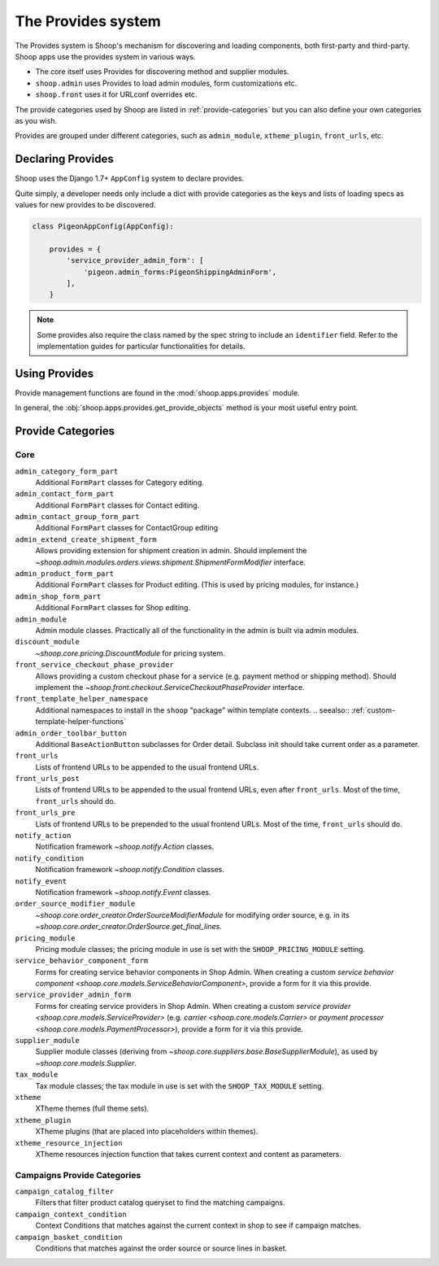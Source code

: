 The Provides system
===================

The Provides system is Shoop's mechanism for discovering and loading
components, both first-party and third-party.  Shoop apps use
the provides system in various ways.

* The core itself uses Provides for discovering method and supplier modules.
* ``shoop.admin`` uses Provides to load admin modules, form customizations etc.
* ``shoop.front`` uses it for URLconf overrides etc.

The provide categories used by Shoop are listed in :ref:`provide-categories` but you
can also define your own categories as you wish.

.. TODO:: Document the various ways better.

Provides are grouped under different categories, such as ``admin_module``,
``xtheme_plugin``, ``front_urls``, etc.

Declaring Provides
------------------

Shoop uses the Django 1.7+ ``AppConfig`` system to declare provides.

Quite simply, a developer needs only include a dict with provide categories as
the keys and lists of loading specs as values for new provides to be discovered.

.. code-block:: python

   class PigeonAppConfig(AppConfig):

       provides = {
           'service_provider_admin_form': [
               'pigeon.admin_forms:PigeonShippingAdminForm',
           ],
       }

.. note:: Some provides also require the class named by the spec string to include
          an ``identifier`` field. Refer to the implementation guides for particular
          functionalities for details.

Using Provides
--------------

Provide management functions are found in the :mod:`shoop.apps.provides` module.

In general, the :obj:`shoop.apps.provides.get_provide_objects` method is your most useful
entry point.

.. _provide-categories:

Provide Categories
------------------

Core
~~~~

``admin_category_form_part``
    Additional ``FormPart`` classes for Category editing.

``admin_contact_form_part``
    Additional ``FormPart`` classes for Contact editing.

``admin_contact_group_form_part``
    Additional ``FormPart`` classes for ContactGroup editing

``admin_extend_create_shipment_form``
    Allows providing extension for shipment creation in admin.
    Should implement the
    `~shoop.admin.modules.orders.views.shipment.ShipmentFormModifier`
    interface.

``admin_product_form_part``
    Additional ``FormPart`` classes for Product editing.
    (This is used by pricing modules, for instance.)

``admin_shop_form_part``
    Additional ``FormPart`` classes for Shop editing.

``admin_module``
    Admin module classes. Practically all of the functionality in the admin is built
    via admin modules.

``discount_module``
    `~shoop.core.pricing.DiscountModule` for pricing system.

``front_service_checkout_phase_provider``
    Allows providing a custom checkout phase for a service (e.g. payment
    method or shipping method).  Should implement the
    `~shoop.front.checkout.ServiceCheckoutPhaseProvider` interface.

``front_template_helper_namespace``
    Additional namespaces to install in the ``shoop`` "package" within
    template contexts.
    .. seealso:: :ref:`custom-template-helper-functions`

``admin_order_toolbar_button``
    Additional ``BaseActionButton`` subclasses for Order detail.
    Subclass init should take current order as a parameter.

``front_urls``
    Lists of frontend URLs to be appended to the usual frontend URLs.

``front_urls_post``
    Lists of frontend URLs to be appended to the usual frontend URLs, even after ``front_urls``.
    Most of the time, ``front_urls`` should do.

``front_urls_pre``
    Lists of frontend URLs to be prepended to the usual frontend URLs.
    Most of the time, ``front_urls`` should do.

``notify_action``
    Notification framework `~shoop.notify.Action` classes.

``notify_condition``
    Notification framework `~shoop.notify.Condition` classes.

``notify_event``
    Notification framework `~shoop.notify.Event` classes.

``order_source_modifier_module``
    `~shoop.core.order_creator.OrderSourceModifierModule` for modifying
    order source, e.g. in its
    `~shoop.core.order_creator.OrderSource.get_final_lines`.

``pricing_module``
    Pricing module classes; the pricing module in use is set with the ``SHOOP_PRICING_MODULE`` setting.

``service_behavior_component_form``
    Forms for creating service behavior components in Shop Admin.  When
    creating a custom `service behavior component
    <shoop.core.models.ServiceBehaviorComponent>`, provide a form for it
    via this provide.

``service_provider_admin_form``
    Forms for creating service providers in Shop Admin.  When creating a
    custom `service provider <shoop.core.models.ServiceProvider>`
    (e.g. `carrier <shoop.core.models.Carrier>` or `payment processor
    <shoop.core.models.PaymentProcessor>`), provide a form for it via
    this provide.

``supplier_module``
    Supplier module classes (deriving from `~shoop.core.suppliers.base.BaseSupplierModule`),
    as used by `~shoop.core.models.Supplier`.

``tax_module``
    Tax module classes; the tax module in use is set with the ``SHOOP_TAX_MODULE`` setting.

``xtheme``
    XTheme themes (full theme sets).

``xtheme_plugin``
    XTheme plugins (that are placed into placeholders within themes).

``xtheme_resource_injection``
    XTheme resources injection function that takes current context and content as parameters.

Campaigns Provide Categories
~~~~~~~~~~~~~~~~~~~~~~~~~~~~

``campaign_catalog_filter``
    Filters that filter product catalog queryset to find the matching campaigns.

``campaign_context_condition``
    Context Conditions that matches against the current context in shop to see if campaign matches.

``campaign_basket_condition``
    Conditions that matches against the order source or source lines in basket.
